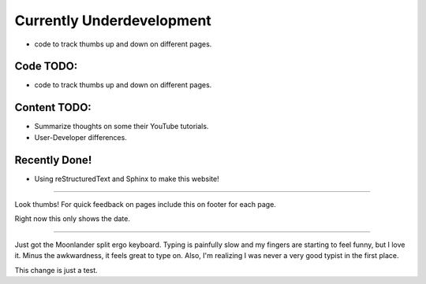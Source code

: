 Currently Underdevelopment
==========================


- code to track thumbs up and down on different pages.



Code TODO: 
----------

- code to track thumbs up and down on different pages.


Content TODO:
-------------

- Summarize thoughts on some their YouTube tutorials.
- User-Developer differences. 


Recently Done!
--------------

- Using reStructuredText and Sphinx to make this website!

--------------

Look thumbs! For quick feedback on pages include this on 
footer for each page. 

.. raw:: html

   <button type="button"
   onclick="document.getElementById('demo1').innerHTML = Date()">
   &#128077;</button>
   <button type="button"
   onclick="document.getElementById('demo2').innerHTML = Date()">
   &#128078;</button>
   <p id="demo1"></p>
   <p id="demo2"></p>

Right now this only shows the date. 

--------------

Just got the Moonlander split ergo keyboard. Typing is painfully 
slow and my fingers are starting to feel funny, but I love it. Minus
the awkwardness, it feels great to type on. Also, I'm realizing I was 
never a very good typist in the first place.

This change is just a test.
